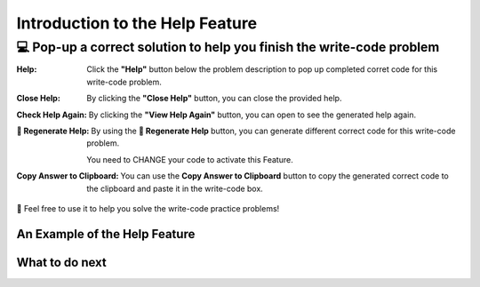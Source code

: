 Introduction to the Help Feature
================================

💻  Pop-up a correct solution to help you finish the write-code problem
-----------------------------------------------------------------------

:Help:
    Click the **"Help"** button below the problem description to pop up completed corret code for this write-code problem. 

:Close Help:
    By clicking the **"Close Help"** button, you can close the provided help.
    
:Check Help Again:
    By clicking the **"View Help Again"** button, you can open to see the generated help again.

:🔁 Regenerate Help:
    By using the **🔁 Regenerate Help** button, you can generate different correct code for this write-code problem. 
    
    You need to CHANGE your code to activate this Feature.

:Copy Answer to Clipboard:
    You can use the **Copy Answer to Clipboard** button to copy the generated correct code to the clipboard and paste it in the write-code box.

🤗 Feel free to use it to help you solve the write-code practice problems!


An Example of the Help Feature
^^^^^^^^^^^^^^^^^^^^^^^^^^^^^^^

.. activecode::  str-mixed-example-oc
    :autograde: unittest
    :nocodelens:

    Finish a function, ``phrase(person, thing)``:
        - It has ``person`` and ``thing`` as input.
        - First verify whether ``person`` and ``thing`` are strings. If not, return ``False``.
        - If ``person`` and ``thing`` are two strings, return one string with the characters in ``person``, followed by an empty space, and then followed by ``thing``
        - Make sure the first letter in ``person`` is capitalized and all the characters in ``thing`` are lowercase.
       
        .. table::
            :name: phrase_table_op
            :align: left
            :width: 50

            +-------------------------------------+---------------------------------------+
            | Example Input                       | Expected Output                       |
            +=====================================+=======================================+
            |``phrase("Sam", "Likes to code")``   | ``"Sam likes to code"``               |
            +-------------------------------------+---------------------------------------+
            |``phrase("ANN", "Likes to CODE")``   | ``"Ann likes to code"``               |
            +-------------------------------------+---------------------------------------+
            |``phrase(1, "Python")``              | ``False``                             |
            +-------------------------------------+---------------------------------------+

    ~~~~
    # Here is a student's buggy code
    # You can click the "Help" button above to see what the "Completed Code Help" provides.
    
    def phrase(person, thing):
        if type(person) = str or type(thing) = str:
            person = person.capitalize()
            thing = thing.lowercase
            return person + thing
        else: 
            return ""


    ====
    from unittest.gui import TestCaseGui

    class myTests(TestCaseGui):
        def testOne(self):
            self.assertEqual(phrase("sam", "Likes to code"), "Sam likes to code", 'phrase("sam", " Likes to code")')
            self.assertEqual(phrase("mary-anne", "likes to sing"), "Mary-anne likes to sing", 'phrase("mary-anne", " likes to sing")')
            self.assertEqual(phrase("ANNA", "likes to dance"), "Anna likes to dance", 'phrase("ANNA", " likes to dance")')
            self.assertEqual(phrase(1111, "likes programming"), False, 'phrase(1111, " likes programming")')



    myTests().main()



What to do next
^^^^^^^^^^^^^^^

.. raw:: html

    <p>Click on the following link to finish the skill assessment : <b><a id="pps-practice_OC"> <font size="+1">Practice Problem</font></a></b></p>

.. raw:: html

    <script type="text/javascript" >

      window.onload = function() {

        a = document.getElementById("pps-practice_OC")
        a.href = "pps-OC.html"
      };

    </script>